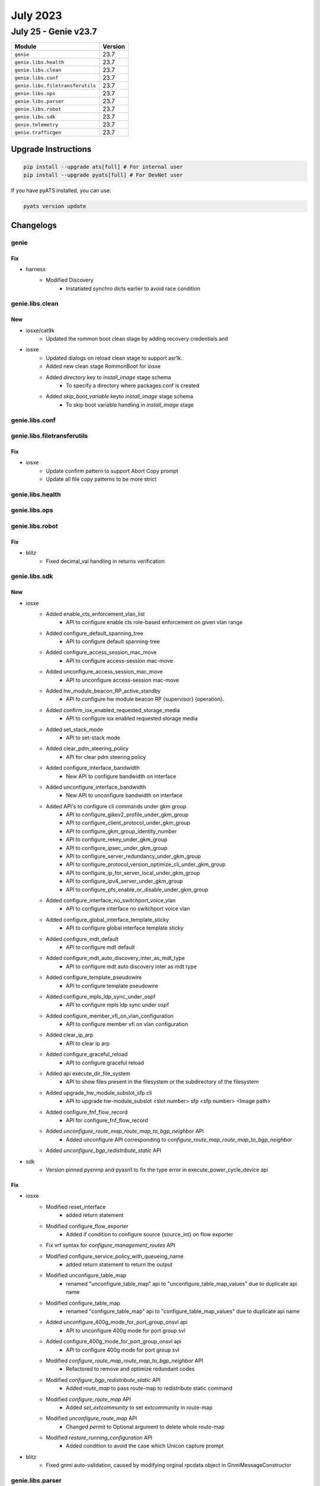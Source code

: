 July 2023
=========

July 25 - Genie v23.7
------------------------



+-----------------------------------+-------------------------------+
| Module                            | Version                       |
+===================================+===============================+
| ``genie``                         | 23.7                          |
+-----------------------------------+-------------------------------+
| ``genie.libs.health``             | 23.7                          |
+-----------------------------------+-------------------------------+
| ``genie.libs.clean``              | 23.7                          |
+-----------------------------------+-------------------------------+
| ``genie.libs.conf``               | 23.7                          |
+-----------------------------------+-------------------------------+
| ``genie.libs.filetransferutils``  | 23.7                          |
+-----------------------------------+-------------------------------+
| ``genie.libs.ops``                | 23.7                          |
+-----------------------------------+-------------------------------+
| ``genie.libs.parser``             | 23.7                          |
+-----------------------------------+-------------------------------+
| ``genie.libs.robot``              | 23.7                          |
+-----------------------------------+-------------------------------+
| ``genie.libs.sdk``                | 23.7                          |
+-----------------------------------+-------------------------------+
| ``genie.telemetry``               | 23.7                          |
+-----------------------------------+-------------------------------+
| ``genie.trafficgen``              | 23.7                          |
+-----------------------------------+-------------------------------+

Upgrade Instructions
^^^^^^^^^^^^^^^^^^^^

.. code-block:: bash

    pip install --upgrade ats[full] # For internal user
    pip install --upgrade pyats[full] # For DevNet user

If you have pyATS installed, you can use:

.. code-block:: bash

    pyats version update




Changelogs
^^^^^^^^^^

genie
"""""
--------------------------------------------------------------------------------
                                      Fix
--------------------------------------------------------------------------------

* harness
    * Modified Discovery
        * Instatiated synchro dicts earlier to avoid race condition



genie.libs.clean
""""""""""""""""
--------------------------------------------------------------------------------
                                      New
--------------------------------------------------------------------------------

* iosxe/cat9k
    * Updated the rommon boot clean stage by adding recovery credentials and

* iosxe
    * Updated dialogs on reload clean stage to support asr1k.
    * Added new clean stage RommonBoot for iosxe
    * Added `directory` key to `install_image` stage schema
        * To specify a directory where packages.conf is created
    * Added `skip_boot_variable` keyto `install_image` stage schema
        * To skip boot variable handling in `install_image` stage



genie.libs.conf
"""""""""""""""

genie.libs.filetransferutils
""""""""""""""""""""""""""""
--------------------------------------------------------------------------------
                                      Fix
--------------------------------------------------------------------------------

* iosxe
    * Update confirm pattern to support Abort Copy prompt
    * Update all file copy patterns to be more strict



genie.libs.health
"""""""""""""""""

genie.libs.ops
""""""""""""""

genie.libs.robot
""""""""""""""""
--------------------------------------------------------------------------------
                                      Fix
--------------------------------------------------------------------------------

* blitz
    * Fixed decimal_val handling in returns verification



genie.libs.sdk
""""""""""""""
--------------------------------------------------------------------------------
                                      New
--------------------------------------------------------------------------------

* iosxe
    * Added enable_cts_enforcement_vlan_list
        * API to configure enable cts role-based enforcement on given vlan range
    * Added configure_default_spanning_tree
        * API to configure default spanning-tree
    * Added configure_access_session_mac_move
        * API to configure access-session mac-move
    * Added unconfigure_access_session_mac_move
        * API to unconfigure access-session mac-move
    * Added hw_module_beacon_RP_active_standby
        * API to configure hw module beacon RP {supervisor} {operation}.
    * Added confirm_iox_enabled_requested_storage_media
        * API to configure iox enabled requested storage media
    * Added set_stack_mode
        * API to set-stack mode
    * Added clear_pdm_steering_policy
        * API for clear pdm steering policy
    * Added configure_interface_bandwidth
        * New API to configure bandwidth on interface
    * Added unconfigure_interface_bandwidth
        * New API to unconfigure bandwidth on interface
    * Added API's to configure cli commands under gkm group.
        * API to configure_gikev2_profile_under_gkm_group
        * API to configure_client_protocol_under_gkm_group
        * API to configure_gkm_group_identity_number
        * API to configure_rekey_under_gkm_group
        * API to configure_ipsec_under_gkm_group
        * API to configure_server_redundancy_under_gkm_group
        * API to configure_protocol_version_optimize_cli_under_gkm_group
        * API to configure_ip_for_server_local_under_gkm_group
        * API to configure_ipv4_server_under_gkm_group
        * API to configure_pfs_enable_or_disable_under_gkm_group
    * Added configure_interface_no_switchport_voice_vlan
        * API to configure interface no switchport voice vlan
    * Added configure_global_interface_template_sticky
        * API to configure global interface template sticky
    * Added configure_mdt_default
        * API to configure mdt default
    * Added configure_mdt_auto_discovery_inter_as_mdt_type
        * API to configure mdt auto discovery inter as mdt type
    * Added configure_template_pseudowire
        * API to configure template pseudowire
    * Added configure_mpls_ldp_sync_under_ospf
        * API to configure mpls ldp sync under ospf
    * Added configure_member_vfi_on_vlan_configuration
        * API to configure member vfi on vlan configuration
    * Added clear_ip_arp
        * API to clear ip arp
    * Added configure_graceful_reload
        * API to configure graceful reload
    * Added api execute_dir_file_system
        * API to show files present in the filesystem or the subdirectory of the filesystem
    * Added upgrade_hw_module_subslot_sfp cli
        * API to upgrade hw-module_subslot <slot number> sfp <sfp number> <Image path>
    * Added configure_fnf_flow_record
        * API for configure_fnf_flow_record
    * Added `unconfigure_route_map_route_map_to_bgp_neighbor` API
        * Added unconfigure API corresponding to `configure_route_map_route_map_to_bgp_neighbor`
    * Added `unconfigure_bgp_redistribute_static` API

* sdk
    * Version pinned pysnmp and pyasn1 to fix the type error in execute_power_cycle_device api


--------------------------------------------------------------------------------
                                      Fix
--------------------------------------------------------------------------------

* iosxe
    * Modified reset_interface
        * added return statement
    * Modified configure_flow_exporter
        * Added if condition to configure source {source_int} on flow exporter
    * Fix vrf syntax for `configure_management_routes` API
    * Modified configure_service_policy_with_queueing_name
        * added return statement to return the output
    * Modified unconfigure_table_map
        * renamed "unconfigure_table_map" api to "unconfigure_table_map_values" due to duplicate api name
    * Modified configure_table_map
        * renamed "configure_table_map" api to "configure_table_map_values" due to duplicate api name
    * Added unconfigure_400g_mode_for_port_group_onsvl api
        * API to unconfigure 400g mode for port group svl
    * Added configure_400g_mode_for_port_group_onsvl api
        * API to configure 400g mode for port group svl
    * Modified `configure_route_map_route_map_to_bgp_neighbor` API
        * Refactored to remove and optimize redundant codes
    * Modified `configure_bgp_redistribute_static` API
        * Added `route_map` to pass route-map to redistribute static command
    * Modified `configure_route_map` API
        * Added `set_extcommunity` to set extcommunity in route-map
    * Modified `unconfigure_route_map` API
        * Changed `permit` to Optional argument to delete whole route-map
    * Modified `restore_running_configuration` API
        * Added condition to avoid the case which Unicon capture prompt

* blitz
    * Fixed gnmi auto-validation, caused by modifying orginal rpcdata object in GnmiMessageConstructor



genie.libs.parser
"""""""""""""""""
--------------------------------------------------------------------------------
                                      New
--------------------------------------------------------------------------------

* iosxe
    * Added ShowWirelessMeshApBackhaul
        * show wireless mesh ap backhaul
    * Added ShowWirelessTagSiteSummary
        * show wireless tag site summary
    * Added ShowWirelessProfileFlexSummary
        * show wireless profile flex summary
    * Added ShowNmspStatus
        * show nmsp status
    * Added ShowAppHostingDetail
        * show app=hosting detail
    * Added ShowApBleSummary
        * show ap ble summary
    * Added ShowAwipsStatus
        * show awips status {mac_address}
    * Added ShowRomMonSwitchR0
        * parser for show rom-mon switch {switch_num} {process}
    * Added ShowIpOspfRibRedistribution
        * added parser for "show ip ospf rib redistribution"
    * Fixed ShowIpOspfDatabaseExternal
        * added metric_type to the parser "show ip ospf database external"
    * Added ShowIpv6OspfInterface
        * Parser for show ipv6 ospf interface {interface}
    * Added ShowIpv6OspfNeighborDetail
        * Parser for show ipv6 ospf neighbor detail
    * Added ShowL2vpnAtomVc
        * Parser show l2vpn atom vc
    * Added ShowLispPlatformSmrKnownLocatorsParser
        * Parser for "show lisp platform smr known locators"
    * Added ShowLispDecapsulationFilterParser
        * Parser for "show lisp instance-id <iid> decapsulation filter"
    * Updated ShowLispServiceRlocMembers
        * Made field "members" optional in ShowLispServiceRlocMembersSchema
        * Fixed incorrect CLI
    * Updated ShowLispServiceSmr
        * Fixed incorrect CLI
        * Made field "prefixes" optional in ShowLispServiceSmrSchema
    * Updated ShowLispPublisherSuperParser
        * Added support for "?" for field "type"
    * Updated ShowIpv6CefInternal parser
        * Added support for parsing LISP smr state "smr_enabled" in "subblocks"
    * Updated ShowLispIpMapCachePrefixSuperParser
        * Added support for parsing 2-digit expiration time in the format of xdxxh
    * Added ShowPlatformHardwareFedSwitchQosQueueStatsInterface
        * parser for 'show platform hardware fed active qos queue stats interface {interface}'
        * parser for 'show platform hardware fed switch {switch_num} qos queue stats interface {interface}'
    * Added ShowPlatformHardwareFedSwitchQosQueueStatsInterfaceClear
        * parser for 'show platform hardware fed active qos queue stats interface {interface} clear'
        * parser for 'show platform hardware fed switch {switch_num} qos queue stats interface {interface} clear'
    * Added ShowPerformanceMeasurementSrPolicy
        * show performance-measurement sr-policy
        * show performance-measurement sr-policy detail
        * show performance-measurement sr-policy private
        * show performance-measurement sr-policy verbose
        * show performance-measurement sr-policy detail verbose
        * show performance-measurement sr-policy detail private
        * show performance-measurement sr-policy private verbose
        * show performance-measurement sr-policy detail private verbose
        * show performance-measurement sr-policy name <name>
    * Added ShowControllerVDSLlocal parser
        * Parser for "show controller vdsl {interface} local "
    * Added ShowIpNatRedundancy Parser
        * Parser for "show ip nat redundancy"
    * Added ShowIpPimAutorp Parser
        * Parser for "show ip pim vrf {vrf ID} autorp"
    * Added ShowSdwanClientInterface Parser
        * Parser for "show platform hardware qfp active feature sdwan client interface <interface name>"
    * Added ShowSdwanOmpMulticastRoutes Parser
        * Parser for "show sdwan omp multicast-routes"
    * Added ShowSdwanOmpMulticastAutoDiscover Parser
        * Parser for "show sdwan omp multicast-auto-discover"
    * Added ShowSdwanSecurityInfo Parser
        * Parser for "show sdwan security-info"

* iosxr
    * Added ShowSegmentRoutingSrv6Locator
        * parser for 'show segment-routing srv6 locator'
        * parser for 'show segment-routing srv6 locator {locator_name}'

* nxos
    * Added ShowHardwareInternalTctrlUsdDpllState
        * parser for 'show hardware internal tctrl_usd dpll state'

* viptela
    * Added ShowOrchestratorReverseProxyMapping Parser
        * Parser for "show orchestrator reverse-proxy-mapping"


--------------------------------------------------------------------------------
                                      Fix
--------------------------------------------------------------------------------

* iosxe
    * Modified ShowAvcSdServiceInfoSummary
        * Added support for secondary address
        * Added support for Never in last connection
        * Added support for case when status is DISCONNECTED but IP is given
        * Simplified parsing
    * Modified ShowFabricApSummary
        * Added support for IPv6 for IP address
        * Added support for spaces by creating more adecuate regex
        * Added support for different join states
        * Simplified parsing
    * Modified ShowLispIpMapCachePrefixSuperParser
        * Added some enhancement
    * Modified ShowLisp
        * Added some enhancement for capability list
    * Modified ShowLispInstanceIdService
        * Added some enhancement
    * Modified ShowPlatformSoftwareFedQosInterfaceIngressNpiDetailed
        * made 'mark_value' and 'mark_type' as optional keywords
    * Modified ShowKeyChain Parser
        * Modified key id regex to accept both string and numeric keys
        * Added 3 new fields - whether keychain is macsec, cryptographic algorithm of key chain and lifetime of macsec keychain
    * Modified ShowPolicyMapTypeSuperParser Parser
        * Fixed p14_1 regex
    * Modified ShowDeviceTrackingCountersVlan Parser
        * Fixed dropped_message_info regex
    * Modified ShowDlepNeighbors
        * Updated schema and parser to accommodate multiple neighbors under same interface
    * Modified ShowIpv6Mfib Parser
        * Fix p8 regex
        * Added support for L2LISP v6 decapsulation on interface L2LISP0.1502
    * Modified ShowMonitorCaptureBufferDetailed Parser
        * Added new cli
        * Added 3 new keys in Schema
    * Modified ShowMonitorCaptureBuffer Parser
        * Added new cli
    * Modified ShowSdmPrefer Parser
        * Modified macsec_spd_entries key as Optional to support NAT template
    * Modified ShowPolicyMapTypeQueueingPolicyname Parser
        * parsing some more data 'cir_bps', 'bandwidth_remaining_ratio', 'priority_level'
        * made 'class_val' as optional
    * Modified ShowRunInterface
        * Added 109 and 110 regex for sampler outputs
    * Modified ShowRunAllSectionInterface Parser
        * Added 6 new fields - macsec_enabled,macsec_access_control, mtu, mka_policy, mka_primary_keychain, mka_fallback_keychain
    * Modified ShowRunInterface Parser
        * Added 6 new fields - macsec_enabled,macsec_access_control, mtu, mka_policy, mka_primary_keychain, mka_fallback_keychain
    * Modified ShowRunningConfigNve
        * added optional key 'arp_ndp_suppression'
        * extended optional key 'learn_ip_addr' to l2vpn_global dictionary
    * Modified ShowVersion Parser
        * Modified key id regex to accept optional string
    * Modified ShowLispPublisherSuperParser and ShowLispPublisherSuperParserSchema
        * Making "type" optional for backward compatibility
        * Adding unit test for output without the type column
    * Modified show l2route evpn multicast smet
        * Removed <evi_etag> containing CLI commands which are not required anymore
    * Fix for ShowCryptoIkev2SaDetail parser
        * IOS Change in output syntax "Quantum-safe Encryption using Manual PPK" and "Quantum-safe Encryption using Dynamic PPK"
    * Modified ShowIpv6Mfib
        * Modified p8 to support ipv6 vxlan nexthop address
    * Modified ShowOspfv3Interface
        * Updated regex pattern <p1_1> to accommodate all types of interface indices.

* ios
    * Modified ShowKeyChain Parser
        * Added old parser code here as that code is matching output of ios show command

* iosxr
    * Modified show cef details

* added <drop>, <source_rib> keywords in schema as optional and changed <load_distribution>, <weight_distribution> as optional.
    * Changed the regex pattern for <p1>, <p4>, <p8>, <p9>.

* nxos
    * Modified show access-lists summary
    * Modified ShowModule
        * Modified the line of code and regex pattern for p3,p4
        * Changed the golder_output2_expected.py file value
    * Modified ShowInterfaceStatus
        * Modified the line code and regex pattern for p1
    * Modified ShowIpEigrpTopology
        * Fix issue in cli command list
    * Modified ShowIpv6EigrpTopology
        * Fix issue in cli command list
    * Fix for ShowModule parser
        * Updated regex for much more tightly controlled matching

* updated <statistics>, <fragments> in schema as optional.
    * Changed the regex pattern for output.

* fixed unexpected argument error when cli method of class showl2routeevpnmulticastsmet called


--------------------------------------------------------------------------------
                                    New/Fix
--------------------------------------------------------------------------------

* iosxe
    * Added ShowLispSubscription
        * show lisp instance-id {instance_id} ipv4 subscription
        * show lisp {lisp_id} instance-id {instance_id} ipv4 subscription
        * show lisp locator-table {locator_table} instance-id {instance_id} ipv4 subscription
        * show lisp eid-table {eid_table} ipv4 subscription
        * show lisp eid-table vrf {eid_table} ipv4 subscription
        * show lisp instance-id {instance_id} ipv6 subscription
        * show lisp {lisp_id} instance-id {instance_id} ipv6 subscription
        * show lisp locator-table {locator_table} instance-id {instance_id} ipv6 subscription
        * show lisp eid-table {eid_table} ipv6 subscription
        * show lisp eid-table vrf {eid_table} ipv6 subscription
        * show lisp instance-id {instance_id} ethernet subscription
        * show lisp {lisp_id} instance-id {instance_id} ethernet subscription
        * show lisp locator-table {locator_table} instance-id {instance_id} ethernet subscription
        * show lisp eid-table {eid_table} ethernet subscription
        * show lisp eid-table vrf {eid_table} ethernet subscription
    * Added ShowLispServerSubscription
        * show lisp instance-id {instance_id} ipv4 server subscription
        * show lisp {lisp_id} instance-id {instance_id} ipv4 server subscription
        * show lisp locator-table {locator_table} instance-id {instance_id} ipv4 server subscription
        * show lisp eid-table {eid_table} ipv4 server subscription
        * show lisp eid-table vrf {eid_table} ipv4 server subscription
        * show lisp instance-id {instance_id} ipv6 server subscription
        * show lisp {lisp_id} instance-id {instance_id} ipv6 server subscription
        * show lisp locator-table {locator_table} instance-id {instance_id} ipv6 server subscription
        * show lisp eid-table {eid_table} ipv6 server subscription
        * show lisp eid-table vrf {eid_table} ipv6 server subscription
        * show lisp instance-id {instance_id} ethernet server subscription
        * show lisp {lisp_id} instance-id {instance_id} ethernet server subscription
        * show lisp locator-table {locator_table} instance-id {instance_id} ethernet server subscription
        * show lisp eid-table vlan {eid_table} ethernet server subscription



genie.telemetry
"""""""""""""""""
